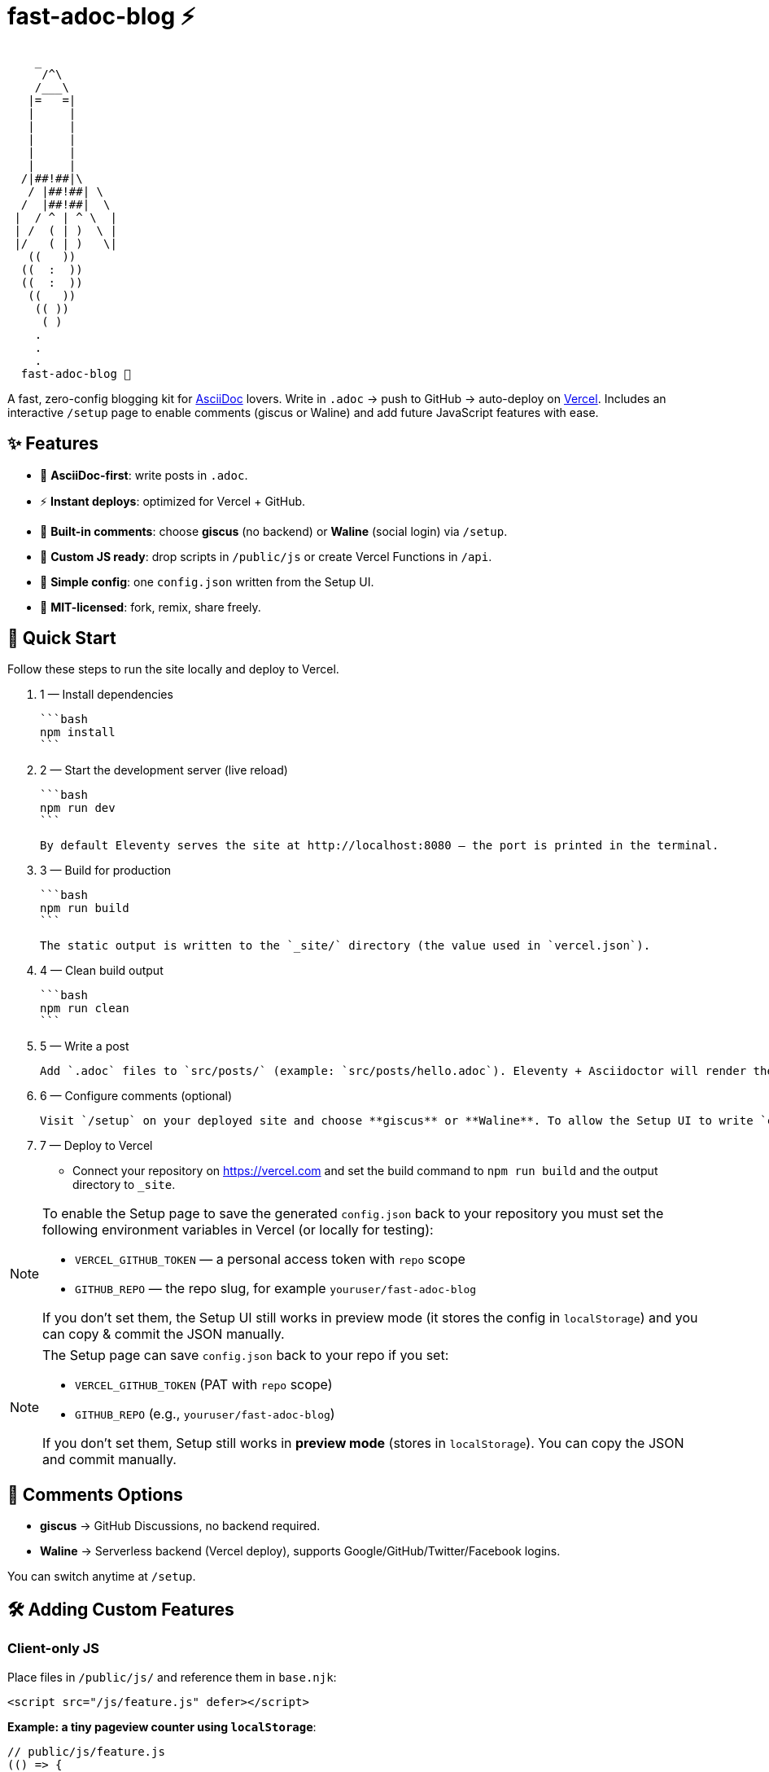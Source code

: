 = fast-adoc-blog ⚡

:icons: font
:sectanchors:
:source-highlighter: rouge

....
    _
     /^\
    /___\
   |=   =|
   |     |
   |     |
   |     |
   |     |
   |     |
  /|##!##|\
   / |##!##| \
  /  |##!##|  \
 |  / ^ | ^ \  |
 | /  ( | )  \ |
 |/   ( | )   \|
   ((   ))
  ((  :  ))
  ((  :  ))
   ((   ))
    (( ))
     ( )
    .
    .
    .
  fast-adoc-blog 🚀
....

A fast, zero-config blogging kit for https://asciidoc.org[AsciiDoc] lovers.
Write in `.adoc` → push to GitHub → auto-deploy on https://vercel.com[Vercel].
Includes an interactive `/setup` page to enable comments (giscus or Waline) and add future JavaScript features with ease.

toc::[]

== ✨ Features

* 📝 *AsciiDoc-first*: write posts in `.adoc`.
* ⚡ *Instant deploys*: optimized for Vercel + GitHub.
* 💬 *Built-in comments*: choose *giscus* (no backend) or *Waline* (social login) via `/setup`.
* 🔌 *Custom JS ready*: drop scripts in `/public/js` or create Vercel Functions in `/api`.
* 🧩 *Simple config*: one `config.json` written from the Setup UI.
* 🚀 *MIT-licensed*: fork, remix, share freely.

== 🚀 Quick Start

Follow these steps to run the site locally and deploy to Vercel.

. 1 — Install dependencies

  ```bash
  npm install
  ```

. 2 — Start the development server (live reload)

  ```bash
  npm run dev
  ```

  By default Eleventy serves the site at http://localhost:8080 — the port is printed in the terminal.

. 3 — Build for production

  ```bash
  npm run build
  ```

  The static output is written to the `_site/` directory (the value used in `vercel.json`).

. 4 — Clean build output

  ```bash
  npm run clean
  ```

. 5 — Write a post

  Add `.adoc` files to `src/posts/` (example: `src/posts/hello.adoc`). Eleventy + Asciidoctor will render them to `_site/posts/`.

. 6 — Configure comments (optional)

  Visit `/setup` on your deployed site and choose **giscus** or **Waline**. To allow the Setup UI to write `config.json` back to your repo you'll need to set environment variables (see notes below).

. 7 — Deploy to Vercel

  - Connect your repository on https://vercel.com and set the build command to `npm run build` and the output directory to `_site`.

[NOTE]
====
To enable the Setup page to save the generated `config.json` back to your repository you must set the following environment variables in Vercel (or locally for testing):

* `VERCEL_GITHUB_TOKEN` — a personal access token with `repo` scope
* `GITHUB_REPO` — the repo slug, for example `youruser/fast-adoc-blog`

If you don't set them, the Setup UI still works in preview mode (it stores the config in `localStorage`) and you can copy & commit the JSON manually.
====

[NOTE]
====
The Setup page can save `config.json` back to your repo if you set:

* `VERCEL_GITHUB_TOKEN` (PAT with `repo` scope)
* `GITHUB_REPO` (e.g., `youruser/fast-adoc-blog`)

If you don’t set them, Setup still works in *preview mode* (stores in `localStorage`). You can copy the JSON and commit manually.
====

== 💬 Comments Options

* *giscus* → GitHub Discussions, no backend required.
* *Waline* → Serverless backend (Vercel deploy), supports Google/GitHub/Twitter/Facebook logins.

You can switch anytime at `/setup`.

== 🛠 Adding Custom Features

=== Client-only JS

Place files in `/public/js/` and reference them in `base.njk`:

[source,html]
----
<script src="/js/feature.js" defer></script>
----

*Example: a tiny pageview counter using `localStorage`*:

[source,javascript]
----
// public/js/feature.js
(() => {
  const k = "pageviews:" + location.pathname;
  const n = (parseInt(localStorage.getItem(k), 10) || 0) + 1;
  localStorage.setItem(k, n);
  const el = document.querySelector("[data-pageviews]");
  if (el) el.textContent = n.toString();
})();
----

In a template:

[source,html]
----
<span data-pageviews>0</span> views
----

=== Vercel Functions (serverless)

Add files in `/api/` — they deploy as endpoints automatically:

[source,javascript]
----
// api/ping.js
export default () =>
  new Response(JSON.stringify({ ok: true }), {
    headers: { "content-type": "application/json" }
  });
----

Client call:

[source,javascript]
----
fetch("/api/ping").then(r => r.json()).then(console.log);
----

=== Edge Functions (low latency)

[source,javascript]
----
export const config = { runtime: "edge" };

export default async function handler(req) {
  const url = new URL(req.url);
  const name = url.searchParams.get("name") || "world";
  return new Response(`hello, ${name}`, {
    headers: { "content-type": "text/plain" }
  });
}
----

== 🗂 Project Structure

[source,text]
----
fast-adoc-blog/
├─ src/
│  ├─ posts/        # your .adoc posts
│  ├─ _includes/    # templates (base, post, comments, setup)
│  └─ index.njk     # homepage
├─ public/          # static assets (css, js)
├─ api/             # optional serverless/edge functions
├─ config.json      # generated by /setup (comments config)
├─ .eleventy.js     # 11ty + AsciiDoc config
├─ package.json
└─ vercel.json
----

== 🔧 Configuration (generated)

The interactive `/setup` page writes a small `config.json`:

[source,json]
----
{
  "commentsProvider": "giscus",
  "giscus": {
    "repo": "",
    "repoId": "",
    "category": "",
    "categoryId": "",
    "mapping": "pathname",
    "theme": "light",
    "lang": "en"
  },
  "waline": {
    "serverURL": ""
  }
}
----

[TIP]
====
You can keep `commentsProvider` set to `off` to disable comments entirely.
====

== 🧪 Demo Post: `src/posts/hello.adoc`

[source,adoc]
----
= Hello, AsciiDoc
:page-layout: post.njk
:toc:

This is an `.adoc` post rendered by 11ty via Asciidoctor.

== Why AsciiDoc?

* Rich semantics and attributes
* Includes, macros, and callouts
* Plays great with CI/CD

toc::[]
----

== 📦 Scripts

[source,json]
----
{
  "scripts": {
    "dev": "ELEVENTY_ENV=development npx @11ty/eleventy --serve",
    "build": "npx @11ty/eleventy",
    "clean": "rm -rf _site"
  }
}
----

== 📜 License

MIT — use, share, remix freely. Contributions welcome via PRs & Issues.

== ❤️ Credits

Built with AsciiDoc, Eleventy, and Vercel.
